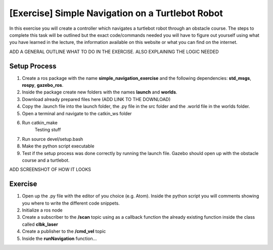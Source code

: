 .. _ros_simple_navigation_exercise:

***************************************************
[Exercise] Simple Navigation on a Turtlebot Robot
***************************************************

In this exercise you will create a controller which navigates a turtlebot robot through an obstacle course. The steps to complete this task will be outlined but the exact code/commands needed you will have to figure out yourself using what you have learned in the lecture, the information available on this website or what you can find on the internet.

ADD A GENERAL OUTLINE WHAT TO DO IN THE EXERCISE. ALSO EXPLAINING THE LOGIC NEEDED

Setup Process
==============================================

#. Create a ros package with the name **simple_navigation_exercise** and the following dependencies: **std_msgs**, **rospy**, **gazebo_ros**.
#. Inside the package create new folders with the names **launch** and **worlds**.
#. Download already prepared files here (ADD LINK TO THE DOWNLOAD)
#. Copy the .launch file into the launch folder, the .py file in the src folder and the .world file in the worlds folder.
#. Open a terminal and navigate to the catkin_ws folder
#. Run catkin_make
    Testing stuff  
#. Run source devel/setup.bash
#. Make the python script executable
#. Test if the setup process was done correctly by running the launch file. Gazebo should open up with the obstacle course and a turtlebot.

ADD SCREENSHOT OF HOW IT LOOKS

Exercise
==============================================
#. Open up the .py file with the editor of you choice (e.g. Atom). Inside the python script you will comments showing you where to write the different code snippets.
#. Initialize a ros node
#. Create a subscriber to the **/scan** topic using as a callback function the already existing function inside the class called **clbk_laser**
#. Create a publisher to the **/cmd_vel** topic 
#. Inside the **runNavigation** function...

